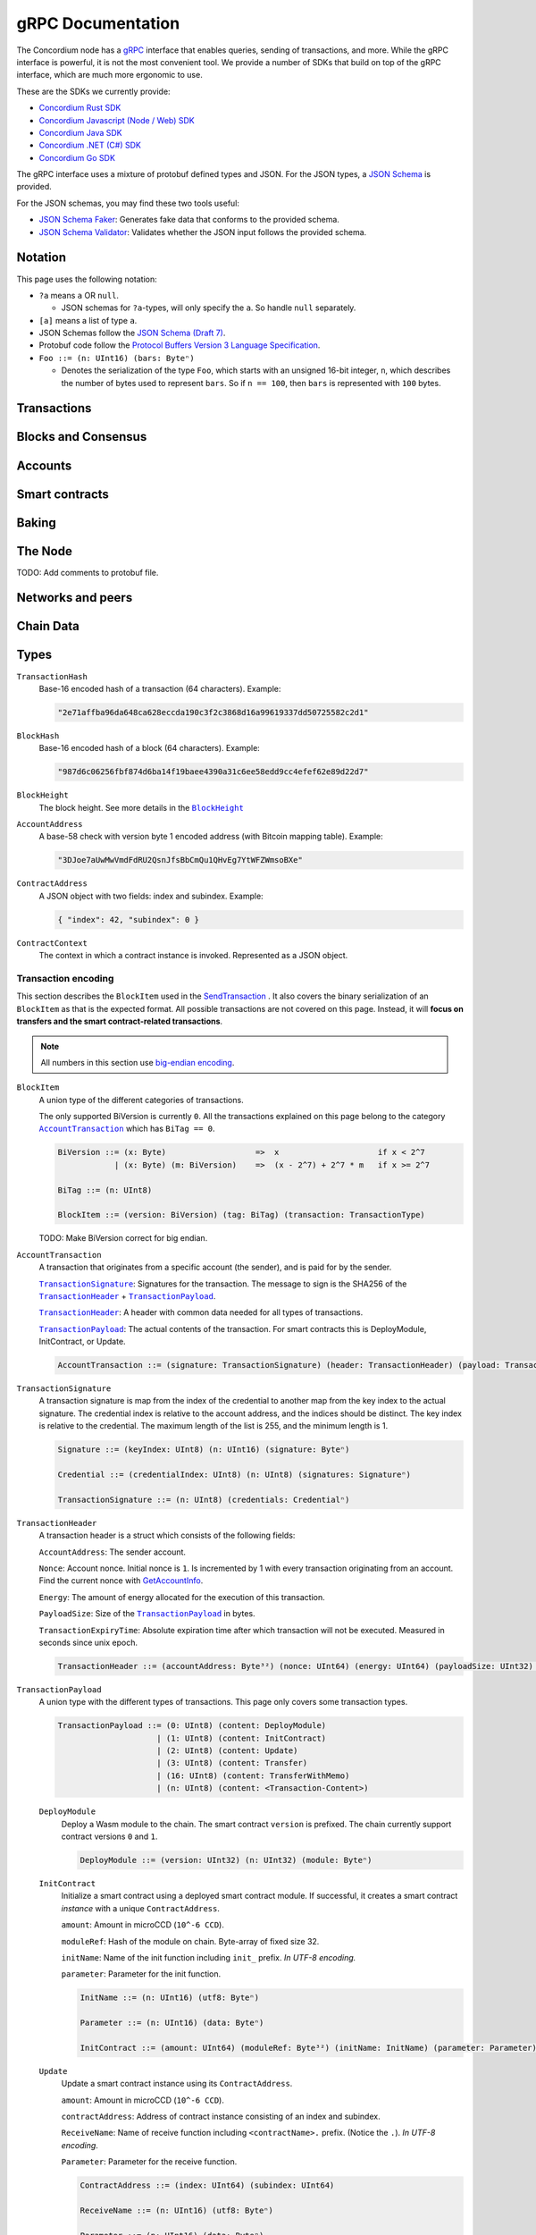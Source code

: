 ====================
 gRPC Documentation
====================

The Concordium node has a `gRPC <https://grpc.io/>`_ interface that enables
queries, sending of transactions, and more.
While the gRPC interface is powerful, it is not the most convenient tool.
We provide a number of SDKs that build on top of the gRPC interface, which are
much more ergonomic to use.

These are the SDKs we currently provide:

- `Concordium Rust SDK <https://github.com/Concordium/concordium-rust-sdk>`_
- `Concordium Javascript (Node / Web) SDK <https://github.com/Concordium/concordium-node-sdk-js>`_
- `Concordium Java SDK <https://github.com/Concordium/concordium-java-sdk>`_
- `Concordium .NET (C#) SDK <https://github.com/Concordium/concordium-net-sdk>`_
- `Concordium Go SDK <https://github.com/Concordium/concordium-go-sdk>`_

The gRPC interface uses a mixture of protobuf defined types and JSON. For the
JSON types, a `JSON Schema <https://json-schema.org/>`_ is provided.

For the JSON schemas, you may find these two tools useful:

- `JSON Schema Faker <https://json-schema-faker.js.org/>`_: Generates fake data
  that conforms to the provided schema.
- `JSON Schema Validator <https://www.jsonschemavalidator.net/>`_: Validates
  whether the JSON input follows the provided schema.


Notation
========

This page uses the following notation:

- ``?a`` means ``a`` OR ``null``.

  - JSON schemas for ``?a``-types, will only specify the ``a``. So handle
    ``null`` separately.

- ``[a]`` means a list of type ``a``.
- JSON Schemas follow the `JSON Schema (Draft 7) <https://datatracker.ietf.org/doc/html/draft-handrews-json-schema-01>`_.
- Protobuf code follow the `Protocol Buffers Version 3 Language Specification <https://developers.google.com/protocol-buffers/docs/reference/proto3-spec>`_.
- ``Foo ::= (n: UInt16) (bars: Byteⁿ)``

  - Denotes the serialization of the type ``Foo``, which starts with an unsigned
    16-bit integer, ``n``, which describes the number of bytes used to represent
    ``bars``. So if ``n == 100``, then ``bars`` is represented with ``100`` bytes.

Transactions
============

.. function:: SendTransaction(NetworkId, Payload) -> bool

   Send a transaction to the given network. See more information about the
   payload in |grpc-transaction-encoding|_.

   :param int32 NetworkId: The network that the transaction should be sent to (default is 100).
   :param Payload: Binary encoding of the transaction payload.
   :type Payload: |grpc-block-item|_
   :returns: Whether the transaction succeeded.
   :rtype: bool

.. function:: GetTransactionStatus(TransactionHash) -> ?TransactionStatus

   Get the status of a given transaction.

   :param TransactionHash: The transaction to query
   :type TransactionHash: |grpc-transaction-hash|_
   :returns: The status of the transaction
   :rtype: ``?TransactionStatus`` (see JSON schema below)

   .. collapse:: View JSON schema

      .. literalinclude:: grpc-json-schemas/GetTransactionStatus.json
         :language: json

.. function:: GetTransactionStatusInBlock(TransactionHash, BlockHash) -> ?TransactionStatus

   Get the status of a given transaction in a given block.

   :param TransactionHash: The transaction to query
   :param BlockHash: The block to query in
   :type TransactionHash: |grpc-transaction-hash|_
   :type BlockHash: |grpc-block-hash|_
   :returns: The status of the transaction
   :rtype: ``TransactionStatusInBlock`` (see JSON schema below)

   .. collapse:: View JSON schema

      .. literalinclude:: grpc-json-schemas/GetTransactionStatusInBlock.json
         :language: json

Blocks and Consensus
====================

.. function:: GetConsensusInfo() -> ConsensusInfo

   Get the consensus information.

   :returns: Information about the consensus.
   :rtype: ``ConsensusInfo`` (see JSON schema below)

   .. collapse:: View JSON schema

      .. literalinclude:: grpc-json-schemas/GetConsensusInfo.json
         :language: json

.. function:: GetBlockSummary(BlockHash) -> ?BlockSummary

   Get a summary of the transactions and data for a given block.

   :param BlockHash: The block to query.
   :type BlockHash: |grpc-block-hash|_
   :returns: A summary of the transactions and data in the block.
   :rtype: ``?BlockSummary`` (see JSON schema below)

   .. collapse:: View JSON schema

      .. literalinclude:: grpc-json-schemas/GetBlockSummary.json
         :language: json

.. function:: GetBlocksAtHeight(BlockHeight) -> [BlockHash]

   Get a list of the blocks at the given height.

   :param BlockHeight: A block height
   :type BlockHeight: |grpc-block-height|_
   :returns: A list of block hashes
   :rtype: ``[BlockHash]`` (see JSON schema below)

   .. collapse:: View JSON schema

      .. literalinclude:: grpc-json-schemas/GetBlocksAtHeight.json
         :language: json

.. function:: GetAncestors(BlockHash, Amount) -> ?[BlockHash]

   Get a list of the blocks preceding the given block. The list will contain at
   most ``Amount`` blocks.

   :param BlockHash: The block to get ancestors of.
   :type BlockHash: |grpc-block-hash|_
   :param UInt64 Amount: The request number of ancestors.
   :returns: A list of block hashes.
   :rtype: ``[BlockHash]`` (see JSON schema below)

   .. collapse:: View JSON schema

      .. literalinclude:: grpc-json-schemas/GetAncestors.json
         :language: json

.. function:: GetBranches() -> Branch

   Get the branches of the tree. This is the part of the tree above the last
   finalized block.

   :returns: The branches of the tree.
   :rtype: ``Branch`` (see JSON schema below)

   .. collapse:: View JSON schema

      .. literalinclude:: grpc-json-schemas/GetBranches.json
         :language: json

Accounts
========

.. function:: GetAccountList(BlockHash) -> ?[AccountAddress]

   Get a list of all accounts that exist when the given block was created.

   :param BlockHash: The block to query.
   :type BlockHash: |grpc-block-hash|_
   :returns: A list of accounts
   :rtype: ``AccountList`` (see JSON schema below)

   .. collapse:: View JSON schema

      .. literalinclude:: grpc-json-schemas/GetAccountList.json
         :language: json


.. function:: GetAccountInfo(BlockHash, AccountAddress) -> ?AccountInfo

   Get the state of an account in the given block.

   :param BlockHash: The block
   :param AccountAddress: The account to query
   :type BlockHash: |grpc-block-hash|_
   :type AccountAddress: |grpc-account-address|_
   :returns: The state of the account.
   :rtype: ``?AccountInfo`` (see JSON schema below)

   .. collapse:: View JSON schema

      .. literalinclude:: grpc-json-schemas/GetAccountInfo.json
         :language: json


.. function:: GetAccountNonFinalizedTransactions(AccountAddress) -> ?[TransactionHash]

   Get a list of non-finalized transactions present on an account.

   :param AccountAddress: The account to query
   :type AccountAddress: |grpc-account-address|_
   :returns: A list of hashes of non-finalized transactions
   :rtype: ``[TransactionHash]`` (see JSON schema below)

   .. collapse:: View JSON schema

      .. literalinclude:: grpc-json-schemas/GetAccountNonFinalized.json
         :language: json

.. function:: GetNextAccountNonce(AccountAddress) -> ?AccountNonceResponse

   Returns the next available nonce for this account.

   :param AccountAddress: The account to query
   :type AccountAddress: |grpc-account-address|_
   :returns: An account nonce and whether there are any non-finalized
             transactions for the account
   :rtype: ``?AccountNonceResponse`` (see JSON schema below)

   .. collapse:: View JSON schema

      .. literalinclude:: grpc-json-schemas/GetNextAccountNonce.json
         :language: json

Smart contracts
===============

.. function:: GetModuleList(BlockHash) -> ?[ModuleHash]

   Get a list of all smart contract modules that existed when the given block was created.

   :param BlockHash: The block
   :type BlockHash: |grpc-block-hash|_
   :returns: A list of hashes of smart contract modules
   :rtype: ``[ModuleHash]`` (see JSON schema below)

   .. collapse:: View JSON schema

      .. literalinclude:: grpc-json-schemas/GetModuleList.json
         :language: json

.. function:: GetInstances(BlockHash) -> ?[ContractAddress]

   Get a list of all smart contract instances that existed when the given block
   was created.

   :param BlockHash: The block
   :type BlockHash: |grpc-block-hash|_
   :returns: A list of smart contract addresses
   :rtype: ``[ContractAddress]`` (see JSON schema below)

   .. collapse:: View JSON schema

      .. literalinclude:: grpc-json-schemas/GetInstances.json
         :language: json

.. function:: GetInstanceInfo(BlockHash, ContractAddress) -> ?InstanceInfo

   Get information about the given smart contract instance in the given block.

   :param BlockHash: The block
   :type BlockHash: |grpc-block-hash|_
   :param ContractAddress: The smart contract instance
   :type ContractAddress: |grpc-contract-address|_
   :returns: Information about the smart contract instance
   :rtype: ``?InstanceInfo`` (see JSON schema below)

   .. collapse:: View JSON schema

      .. literalinclude:: grpc-json-schemas/GetInstanceInfo.json
         :language: json

.. function:: InvokeContract(BlockHash, ContractContext) -> ?InvokeContractResult

   Invoke a smart contract instance and view its results as if it had been
   updated at the end of the given block.

   :param BlockHash: The block
   :type BlockHash: |grpc-block-hash|_
   :param ContractContext: The context in which to invoke the contract
   :type ContractContext: |grpc-contract-context|_
   :returns: An invocation result
   :rtype: ``?InvokeContractResult`` (see JSON schema below)

   .. collapse:: View JSON schema

      .. literalinclude:: grpc-json-schemas/InvokeContract.json
         :language: json

Baking
======

.. function:: GetPoolStatus(BlockHash, PassiveDelegation, BakerId) -> ?PoolStatus

   Get the status of a pool.
   If the boolean argument is ``true``, this returns the status for the passive delegators.
   Otherwise, it returns the status for the baker with the specified ID (if it exists).

   :param BlockHash: The block
   :type BlockHash: |grpc-block-hash|_
   :param bool PassiveDelegation: Whether the request is for passive delegation or a
                             specific baker.
   :param integer BakerId: The baker id to get the status of.
   :returns: The status of the pool.
   :rtype: ``?PoolStatus`` (see JSON schema below)

   .. collapse:: View JSON schema

      .. literalinclude:: grpc-json-schemas/GetPoolStatus.json
         :language: json


.. function:: GetRewardStatus(BlockHash) -> ?RewardStatus

   Get an overview of the current balance of special accounts.

   :param BlockHash: The block
   :type BlockHash: |grpc-block-hash|_
   :returns: The reward status in the given block.
   :rtype: ``RewardStatus`` (see JSON schema below)

   .. collapse:: View JSON schema

      .. literalinclude:: grpc-json-schemas/GetRewardStatus.json
         :language: json

.. function:: GetBirkParameters(BlockHash) -> ?BirkParameters

   Get an overview of the parameters used for baking.

   :param BlockHash: The block
   :type BlockHash: |grpc-block-hash|_
   :returns: The parameters used for baking in the given block.
   :rtype: ``?BirkParameters`` (see JSON schema below)

   .. collapse:: View JSON schema

      .. literalinclude:: grpc-json-schemas/GetBirkParameters.json
         :language: json

.. function:: GetBakerList(BlockHash) -> ?[BakerId]

   Get a list of all baker IDs registered at that block in ascending order. Or
   ``null``, if the block is invalid.

   :param BlockHash: The block
   :type BlockHash: |grpc-block-hash|_
   :returns: A list of baker IDs
   :rtype: ``?[BakerId]`` (see JSON schema below)

   .. collapse:: View JSON schema

      .. literalinclude:: grpc-json-schemas/GetBakerList.json
         :language: json

.. function:: StartBaker() -> bool

   Start the baker.

   :returns: Whether starting the baker succeeded.
   :rtype: bool

.. function:: StopBaker() -> bool

   Stop the baker.

   :returns: Whether stopping the baker succeeded.
   :rtype: bool

The Node
========

.. function:: NodeInfo() -> NodeInfoResponse

   Get information about the running node.

   :returns: Information about the running node
   :rtype: |NodeInfoResponse|_

TODO: Add comments to protobuf file.

.. function:: Shutdown() -> bool

   Shut down the node.

   :returns: Whether shutting down succeeded.
   :rtype: bool

.. function:: DumpStart(File, Raw) -> bool

   Start dumping packages into the specified file.

   :param FilePath File: The file to dump packages into.
   :param bool Raw: Whether it should dump the raw packages.
   :returns: Whether it started dumping correctly
   :rtype: bool

.. function:: DumpStop() -> bool

   Stop dumping packages.

   :returns: Whether it stopped dumping correctly
   :rtype: bool

Networks and peers
==================

.. function:: PeerStats(IncludeBootstrappers) -> PeerStatsResponse

   Get information on the peers that the node is connected to.

   :param bool IncludeBootstrappers: Whether to include the bootstrapper nodes
                                     in the response.
   :returns: Information about the peers.
   :rtype: |PeerStatsResponse|_


.. function:: PeerUptime() -> uint64

   Get the uptime of the *node* in milliseconds.

   :returns: The uptime of the queried node in milliseconds.
   :rtype: uint64

.. function:: PeerConnect(IP, Port) -> bool

   Suggest the node to connect to the submitted peer. This, if successful, adds
   the peer to the list of peers.

   :param String IP: IP of the peer
   :param int32 Port: Port of the peer
   :returns: Whether the request was processed successfully.
   :rtype: bool

.. function:: PeerDisconnect(IP, Port) -> bool

   Disconnect from the peer and remove them from the given addresses list if
   they are on it.

   :param String IP: IP of the peer
   :param int32 Port: Port of the peer
   :returns: Whether the request was processed successfully.
   :rtype: bool

.. function:: BanNode(PeerElement) -> bool

   Ban a node from being a peer.

   :param PeerElement: The peer to ban.
   :type PeerElement: |PeerElement|_
   :returns: Whether the banning succeeded.
   :rtype: bool

.. function:: UnbanNode(PeerElement) -> bool

   Unban a previously banned node.

   :param PeerElement: The peer to unban.
   :type PeerElement: |PeerElement|_
   :returns: Whether the unbanning succeeded.
   :rtype: bool


.. function:: GetBannedPeers() -> PeerListResponse

   Get a list of banned peers.

   :returns: A list of banned peers.
   :rtype: |PeerListResponse|_

.. function:: JoinNetwork(NetworkId) -> bool

   Attempt to join the specified network.

   :param int32 NetworkId: The network to join.
   :returns: Whether joining succeeded.
   :rtype: bool

.. function:: LeaveNetwork(NetworkId) -> bool

   Attempt to leave the specified network.

   :param int32 NetworkId: The network to leave.
   :returns: Whether leaving succeeded.
   :rtype: bool

Chain Data
==========

.. function:: GetIdentityProviders(BlockHash) -> ?[IdentityProvider]

   Get a list of all identity providers that existed when the given block was created.

   :param BlockHash: The block to query.
   :type BlockHash: |grpc-block-hash|_
   :returns: A list of identity providers.
   :rtype: ``?[IdentityProvider]`` (see JSON schema below)

   .. collapse:: View JSON schema

      .. literalinclude:: grpc-json-schemas/GetIdentityProviders.json
         :language: json

.. function:: GetAnonymityRevokers(BlockHash) -> ?[AnonymityRevoker]

   Get a list of all anonymity revokers that existed when the given block was created.

   :param BlockHash: The block to query.
   :type BlockHash: |grpc-block-hash|_
   :returns: A list of anonymity revokers.
   :rtype: ``?[AnonymityRevoker]`` (see JSON schema below)

   .. collapse:: View JSON schema

      .. literalinclude:: grpc-json-schemas/GetAnonymityRevokers.json
         :language: json

.. function:: GetCryptographicParameters(BlockHash) -> ?CryptographicParameters

   Get the cryptographic parameters used in the given block.

   :param BlockHash: The block to query.
   :type BlockHash: |grpc-block-hash|_
   :returns: The cryptographic parameters.
   :rtype: ``?CryptographicParameters`` (see JSON schema below)

   .. collapse:: View JSON schema

      .. literalinclude:: grpc-json-schemas/GetCryptographicParameters.json
         :language: json

Types
=====

.. _grpc-transaction-hash:

``TransactionHash``
   Base-16 encoded hash of a transaction (64 characters). Example:

   .. code-block:: json

      "2e71affba96da648ca628eccda190c3f2c3868d16a99619337dd50725582c2d1"

.. _grpc-block-hash:

``BlockHash``
   Base-16 encoded hash of a block (64 characters). Example:

   .. code-block:: json

      "987d6c06256fbf874d6ba14f19baee4390a31c6ee58edd9cc4efef62e89d22d7"

.. _grpc-block-height:

``BlockHeight``
   The block height.
   See more details in the |BlockHeight|_

.. _grpc-account-address:

``AccountAddress``
   A base-58 check with version byte 1 encoded address (with Bitcoin mapping
   table). Example:

   .. code-block:: json

      "3DJoe7aUwMwVmdFdRU2QsnJfsBbCmQu1QHvEg7YtWFZWmsoBXe"

.. _grpc-contract-address:

``ContractAddress``
   A JSON object with two fields: index and subindex. Example:

   .. code-block:: json

      { "index": 42, "subindex": 0 }

.. _grpc-contract-context:

``ContractContext``
   The context in which a contract instance is invoked. Represented as a JSON
   object.

   .. collapse:: View JSON schema

      .. literalinclude:: grpc-json-schemas/ContractContext.json
         :language: json

.. _grpc-transaction-encoding:

Transaction encoding
--------------------

This section describes the ``BlockItem`` used in the `SendTransaction
<#SendTransaction>`_ .
It also covers the binary serialization of an ``BlockItem`` as that is the
expected format.
All possible transactions are not covered on this page.
Instead, it will **focus on transfers and the smart contract-related transactions**.

.. note::

   All numbers in this section use `big-endian encoding <https://www.freecodecamp.org/news/what-is-endianness-big-endian-vs-little-endian/>`_.


.. _grpc-block-item:

``BlockItem``
   A union type of the different categories of transactions.

   The only supported BiVersion is currently ``0``. All the transactions
   explained on this page belong to the category |grpc-account-transaction|_ which
   has ``BiTag == 0``.

   .. code-block::

      BiVersion ::= (x: Byte)                   =>  x                     if x < 2^7
                  | (x: Byte) (m: BiVersion)    =>  (x - 2^7) + 2^7 * m   if x >= 2^7

      BiTag ::= (n: UInt8)

      BlockItem ::= (version: BiVersion) (tag: BiTag) (transaction: TransactionType)

   TODO: Make BiVersion correct for big endian.

.. _grpc-account-transaction:

``AccountTransaction``
   A transaction that originates from a specific account (the sender), and is
   paid for by the sender.

   |grpc-transaction-signature|_: Signatures for the transaction. The message to sign is the SHA256 of the |grpc-transaction-header|_ + |grpc-transaction-payload|_.

   |grpc-transaction-header|_: A header with common data needed for all types of transactions.

   |grpc-transaction-payload|_: The actual contents of the transaction. For smart contracts this is DeployModule, InitContract, or Update.

   .. code-block::

      AccountTransaction ::= (signature: TransactionSignature) (header: TransactionHeader) (payload: TransactionPayload)

.. _grpc-transaction-signature:

``TransactionSignature``
   A transaction signature is map from the index of the credential to another
   map from the key index to the actual signature.
   The credential index is relative to the account address, and the indices
   should be distinct.
   The key index is relative to the credential.
   The maximum length of the list is 255, and the minimum length is 1.


   .. code-block::

      Signature ::= (keyIndex: UInt8) (n: UInt16) (signature: Byteⁿ)

      Credential ::= (credentialIndex: UInt8) (n: UInt8) (signatures: Signatureⁿ)

      TransactionSignature ::= (n: UInt8) (credentials: Credentialⁿ)

.. _grpc-transaction-header:

``TransactionHeader``
   A transaction header is a struct which consists of the following fields:

   ``AccountAddress``: The sender account.

   ``Nonce``: Account nonce. Initial nonce is ``1``. Is incremented by 1 with
   every transaction originating from an account. Find the current nonce with
   `GetAccountInfo <#GetAccountInfo>`_.

   ``Energy``: The amount of energy allocated for the execution of this transaction.

   ``PayloadSize``: Size of the |grpc-transaction-payload|_ in bytes.

   ``TransactionExpiryTime``: Absolute expiration time after which transaction will not be executed. Measured in seconds since unix epoch.

   .. code-block::

      TransactionHeader ::= (accountAddress: Byte³²) (nonce: UInt64) (energy: UInt64) (payloadSize: UInt32) (transactionExpiryTime: UInt64)

.. _grpc-transaction-payload:

``TransactionPayload``
   A union type with the different types of transactions.
   This page only covers some transaction types.

   .. code-block::

      TransactionPayload ::= (0: UInt8) (content: DeployModule)
                           | (1: UInt8) (content: InitContract)
                           | (2: UInt8) (content: Update)
                           | (3: UInt8) (content: Transfer)
                           | (16: UInt8) (content: TransferWithMemo)
                           | (n: UInt8) (content: <Transaction-Content>)

   .. _grpc-module-deploy:

   ``DeployModule``
      Deploy a Wasm module to the chain.
      The smart contract ``version`` is prefixed.
      The chain currently support contract versions ``0`` and ``1``.

      .. code-block::

         DeployModule ::= (version: UInt32) (n: UInt32) (module: Byteⁿ)


   .. _grpc-init-contract:

   ``InitContract``
      Initialize a smart contract using a deployed smart contract module. If
      successful, it creates a smart contract *instance* with a unique ``ContractAddress``.

      ``amount``: Amount in microCCD (``10^-6 CCD``).

      ``moduleRef``: Hash of the module on chain. Byte-array of fixed size 32.

      ``initName``: Name of the init function including ``init_`` prefix. *In
      UTF-8 encoding.*

      ``parameter``: Parameter for the init function.

      .. code-block::

         InitName ::= (n: UInt16) (utf8: Byteⁿ)

         Parameter ::= (n: UInt16) (data: Byteⁿ)

         InitContract ::= (amount: UInt64) (moduleRef: Byte³²) (initName: InitName) (parameter: Parameter)

   .. _grpc-update:

   ``Update``
      Update a smart contract instance using its ``ContractAddress``.

      ``amount``: Amount in microCCD (``10^-6 CCD``).

      ``contractAddress``: Address of contract instance consisting of an index
      and subindex.

      ``ReceiveName``: Name of receive function including ``<contractName>.``
      prefix. (Notice the ``.``). *In UTF-8 encoding*.

      ``Parameter``: Parameter for the receive function.

      .. code-block::

         ContractAddress ::= (index: UInt64) (subindex: UInt64)

         ReceiveName ::= (n: UInt16) (utf8: Byteⁿ)

         Parameter ::= (n: UInt16) (data: Byteⁿ)

         Update ::= (amount: UInt64) (contractAddress: ContractAddress) (receiveName: ReceiveName) (parameter: Parameter)

   .. _grpc-transfer:

   ``Transfer``
      Transfer CCD from the sender account to the specified account address.
      The ``amount`` is microCCD (``10^-6 CCD``).

      .. code-block::

         Transfer ::= (accountAddress: Byte³²) (amount: UInt64)


   .. _grpc-transfer-with-memo:

   ``TransferWithMemo``
      Transfer CCD from the sender account the specified account address and
      include a memo. The memo can be up to 256 bytes long, excluding its
      length (``n``).

      .. code-block::

         Memo ::= (n: UInt16) (data: Byteⁿ)

         TransferWithMemo ::= (accountAddress: Byte³²) (memo: Memo) (amount: UInt64)

.. |grpc-block-hash| replace:: ``BlockHash``
.. |grpc-block-height| replace:: ``BlockHeight``
.. |grpc-transaction-hash| replace:: ``TransactionHash``
.. |grpc-account-address| replace:: ``AccountAddress``
.. |grpc-contract-address| replace:: ``ContractAddress``
.. |grpc-contract-context| replace:: ``ContractContext``
.. |grpc-transaction-encoding| replace:: ``Payload``
.. |grpc-block-item| replace:: ``BlockItem``
.. |grpc-account-transaction| replace:: ``AccountTransaction``
.. |grpc-transaction-signature| replace:: ``TransactionSignature``
.. |grpc-transaction-header| replace:: ``TransactionHeader``
.. |grpc-transaction-payload| replace:: ``TransactionPayload``
.. _NodeInfoResponse: https://github.com/Concordium/concordium-grpc-api/blob/44e9c5825b1b18d9e81d15db30546316aa5906ec/concordium_p2p_rpc.proto#L67
.. |NodeInfoResponse| replace:: ``NodeInfoResponse``
.. _BlockHeight: _https://github.com/Concordium/concordium-grpc-api/blob/44e9c5825b1b18d9e81d15db30546316aa5906ec/concordium_p2p_rpc.proto#L146
.. |BlockHeight| replace:: ``BlockHeight``
.. _PeerElement: https://github.com/Concordium/concordium-grpc-api/blob/44e9c5825b1b18d9e81d15db30546316aa5906ec/concordium_p2p_rpc.proto#L34
.. |PeerElement| replace:: ``PeerElement``
.. _PeerStatsResponse: https://github.com/Concordium/concordium-grpc-api/blob/44e9c5825b1b18d9e81d15db30546316aa5906ec/concordium_p2p_rpc.proto#L51
.. |PeerStatsResponse| replace:: ``PeerStatResponse``
.. _PeerListResponse: https://github.com/Concordium/concordium-grpc-api/blob/44e9c5825b1b18d9e81d15db30546316aa5906ec/concordium_p2p_rpc.proto#L46
.. |PeerListResponse| replace:: ``PeerListResponse``
